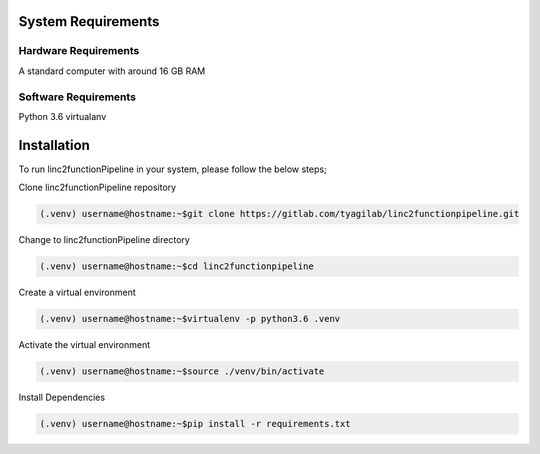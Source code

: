 System Requirements
-------------------

Hardware Requirements
~~~~~~~~~~~~~~~~~~~~~

A standard computer with around 16 GB RAM

Software Requirements
~~~~~~~~~~~~~~~~~~~~~

Python 3.6 virtualanv

Installation
------------

To run linc2functionPipeline in your system, please follow the below steps;

Clone linc2functionPipeline repository

.. code-block:: console

    (.venv) username@hostname:~$git clone https://gitlab.com/tyagilab/linc2functionpipeline.git

Change to linc2functionPipeline directory

.. code-block:: console

    (.venv) username@hostname:~$cd linc2functionpipeline

Create a virtual environment

.. code-block:: console

    (.venv) username@hostname:~$virtualenv -p python3.6 .venv

Activate the virtual environment

.. code-block:: console

    (.venv) username@hostname:~$source ./venv/bin/activate

Install Dependencies

.. code-block:: console

    (.venv) username@hostname:~$pip install -r requirements.txt
